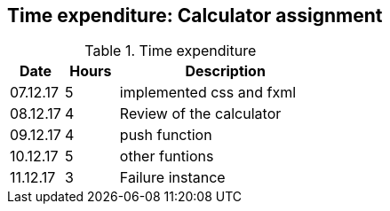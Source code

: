 == Time expenditure: Calculator assignment

[cols="1,1,4", options="header"]
.Time expenditure
|===
| Date
| Hours
| Description

| 07.12.17
| 5
| implemented css and fxml

| 08.12.17
| 4
| Review of the calculator

| 09.12.17
| 4
| push function

| 10.12.17
| 5
| other funtions

| 11.12.17
| 3
| Failure instance

|===